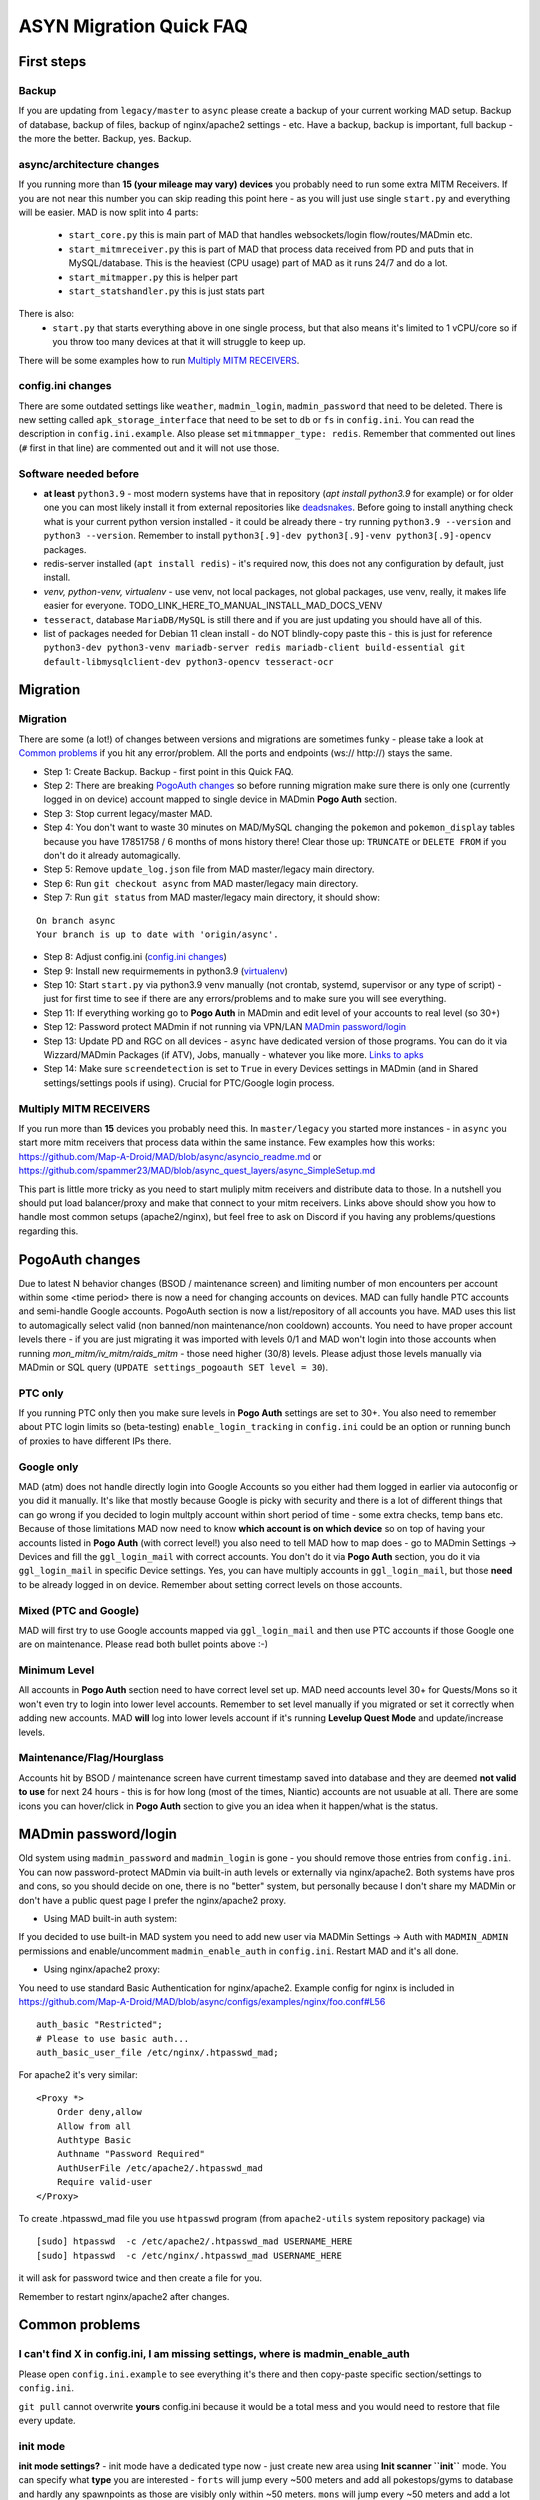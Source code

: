 .. _sec_asyncfaq:


ASYN Migration Quick FAQ
=====

First steps
----

Backup
^^^^^^^^^^^^^^^^^^^^^^^^^^^^^^^^^^^^^^^^^^^^^^^^^^^^^

If you are updating from ``legacy/master`` to ``async`` please create a backup of your current working MAD setup. Backup of database, backup of files, backup of nginx/apache2 settings - etc. Have a backup, backup is important, full backup - the more the better. Backup, yes. Backup.

async/architecture changes
^^^^^^^^^^^^^^^^^^^^^^^^^^^^^^^^^^^^^^^^^^^^^^^^^^^^^^

If you running more than **15 (your mileage may vary) devices** you probably need to run some extra MITM Receivers. If you are not near this number you can skip reading this point here - as you will just use single ``start.py`` and everything will be easier. 
MAD is now split into 4 parts:
 - ``start_core.py`` this is main part of MAD that handles websockets/login flow/routes/MADmin etc.
 - ``start_mitmreceiver.py`` this is part of MAD that process data received from PD and puts that in MySQL/database. This is the heaviest (CPU usage) part of MAD as it runs 24/7 and do a lot. 
 - ``start_mitmapper.py`` this is helper part
 - ``start_statshandler.py`` this is just stats part
There is also:
 - ``start.py`` that starts everything above in one single process, but that also means it's limited to 1 vCPU/core so if you throw too many devices at that it will struggle to keep up.

There will be some examples how to run `Multiply MITM RECEIVERS`_.

config.ini changes
^^^^^^^^^^^^^^^^^^^^^^^^^^^^^^^^^^^^^^^^^^^^^^^^^^^^^^

There are some outdated settings like ``weather``, ``madmin_login``, ``madmin_password`` that need to be deleted. There is new setting called ``apk_storage_interface`` that need to be set to ``db`` or ``fs`` in ``config.ini``. You can read the description in ``config.ini.example``. Also please set ``mitmmapper_type: redis``. Remember that commented out lines (``#`` first in that line) are commented out and it will not use those.

Software needed before
^^^^^^^^^^^^^^^^^^^^^^^^^^^^^^^^^^^^^^^^^^^^^^^^^^^^^^

- **at least** ``python3.9`` - most modern systems have that in repository (`apt install python3.9` for example) or for older one you can most likely install it from external repositories like `deadsnakes <https://linuxize.com/post/how-to-install-python-3-9-on-ubuntu-20-04/#installing-python-39-on-ubuntu-with-apt>`_. Before going to install anything check what is your current python version installed - it could be already there - try running ``python3.9 --version`` and ``python3 --version``. Remember to install ``python3[.9]-dev python3[.9]-venv python3[.9]-opencv`` packages.
- redis-server installed (``apt install redis``) - it's required now, this does not any configuration by default, just install.
- `venv, python-venv, virtualenv` - use venv, not local packages, not global packages, use venv, really, it makes life easier for everyone. TODO_LINK_HERE_TO_MANUAL_INSTALL_MAD_DOCS_VENV
- ``tesseract``, database ``MariaDB/MySQL`` is still there and if you are just updating you should have all of this.
- list of packages needed for Debian 11 clean install - do NOT blindly-copy paste this - this is just for reference ``python3-dev python3-venv mariadb-server redis mariadb-client build-essential git default-libmysqlclient-dev python3-opencv tesseract-ocr``
 
Migration
----

Migration
^^^^^^^^^^^^^^^^^^^^^^^^^^^^^^^^^^^^^^^^^^^^^^^^^^^^^^

There are some (a lot!) of changes between versions and migrations are sometimes funky - please take a look at `Common problems`_ if you hit any error/problem. All the ports and endpoints (ws:// http://) stays the same.

- Step 1: Create Backup. Backup - first point in this Quick FAQ.
- Step 2: There are breaking `PogoAuth changes`_ so before running migration make sure there is only one (currently logged in on device) account mapped to single device in MADmin **Pogo Auth** section.
- Step 3: Stop current legacy/master MAD.
- Step 4: You don't want to waste 30 minutes on MAD/MySQL changing the ``pokemon`` and ``pokemon_display`` tables because you have 17851758 / 6 months of mons history there! Clear those up: ``TRUNCATE`` or ``DELETE FROM`` if you don't do it already automagically.
- Step 5: Remove ``update_log.json`` file from MAD master/legacy main directory.
- Step 6: Run ``git checkout async`` from MAD master/legacy main directory.
- Step 7: Run ``git status`` from MAD master/legacy main directory, it should show:
::

	On branch async
	Your branch is up to date with 'origin/async'.
- Step 8: Adjust config.ini (`config.ini changes`_)
- Step 9: Install new requirmements in python3.9 (`virtualenv </en/async/installation/manual/#virtual-environment>`_)
- Step 10: Start ``start.py`` via python3.9 venv manually (not crontab, systemd, supervisor or any type of script) - just for first time to see if there are any errors/problems and to make sure you will see everything.
- Step 11: If everything working go to **Pogo Auth** in MADmin and edit level of your accounts to real level (so 30+)
- Step 12: Password protect MADmin if not running via VPN/LAN `MADmin password/login`_
- Step 13: Update PD and RGC on all devices - ``async`` have dedicated version of those programs. You can do it via Wizzard/MADmin Packages (if ATV), Jobs, manually - whatever you like more. `Links to apks <https://github.com/Map-A-Droid/MAD/blob/async/mapadroid/utils/global_variables.py#L6>`_
- Step 14: Make sure ``screendetection`` is set to ``True`` in every Devices settings in MADmin (and in Shared settings/settings pools if using). Crucial for PTC/Google login process.


Multiply MITM RECEIVERS
^^^^^^^^^^^^^^^^^^^^^^^^^^^^^^^^^^^^^^^^^^^^^^^^^^^^^^

If you run more than **15** devices you probably need this. In ``master/legacy`` you started more instances - in ``async`` you start more mitm receivers that process data within the same instance.
Few examples how this works: `<https://github.com/Map-A-Droid/MAD/blob/async/asyncio_readme.md>`_ or `<https://github.com/spammer23/MAD/blob/async_quest_layers/async_SimpleSetup.md>`_

This part is little more tricky as you need to start muliply mitm receivers and distribute data to those. In a nutshell you should put load balancer/proxy and make that connect to your mitm receivers. Links above should show you how to handle most common setups (apache2/nginx), but feel free to ask on Discord if you having any problems/questions regarding this.



PogoAuth changes
----
Due to latest N behavior changes (BSOD / maintenance screen) and limiting number of mon encounters per account within some <time period> there is now a need for changing accounts on devices. MAD can fully handle PTC accounts and semi-handle Google accounts.
PogoAuth section is now a list/repository of all accounts you have. MAD uses this list to automagically select valid (non banned/non maintenance/non cooldown) accounts. You need to have proper account levels there - if you are just migrating it was imported with levels 0/1 and MAD won't login into those accounts when running `mon_mitm/iv_mitm/raids_mitm` - those need higher (30/8) levels. Please adjust those levels manually via MADmin or SQL query (``UPDATE settings_pogoauth SET level = 30``).

PTC only
^^^^^^^^^^^^^^^^^^^^^^^^^^^^^^^^^^^^^^^^^^^^^^^^^^^^^^

If you running PTC only then you make sure levels in **Pogo Auth** settings are set to 30+. You also need to remember about PTC login limits so (beta-testing) ``enable_login_tracking`` in ``config.ini`` could be an option or running bunch of proxies to have different IPs there.

Google only
^^^^^^^^^^^^^^^^^^^^^^^^^^^^^^^^^^^^^^^^^^^^^^^^^^^^^^

MAD (atm) does not handle directly login into Google Accounts so you either had them logged in earlier via autoconfig or you did it manually. It's like that mostly because Google is picky with security and there is a lot of different things that can go wrong if you decided to login multply account within short period of time - some extra checks, temp bans etc. Because of those limitations MAD now need to know **which account is on which device** so on top of having your accounts listed in **Pogo Auth** (with correct level!) you also need to tell MAD how to map does - go to MADmin Settings -> Devices and fill the ``ggl_login_mail`` with correct accounts. You don't do it via **Pogo Auth** section, you do it via ``ggl_login_mail`` in specific Device settings. Yes, you can have multiply accounts in ``ggl_login_mail``, but those **need** to be already logged in on device. Remember about setting correct levels on those accounts.


Mixed (PTC and Google)
^^^^^^^^^^^^^^^^^^^^^^^^^^^^^^^^^^^^^^^^^^^^^^^^^^^^^^

MAD will first try to use Google accounts mapped via ``ggl_login_mail`` and then use PTC accounts if those Google one are on maintenance. Please read both bullet points above :-)


Minimum Level
^^^^^^^^^^^^^^^^^^^^^^^^^^^^^^^^^^^^^^^^^^^^^^^^^^^^^^

All accounts in **Pogo Auth** section need to have correct level set up. MAD need accounts level 30+ for Quests/Mons so it won't even try to login into lower level accounts. Remember to set level manually if you migrated or set it correctly when adding new accounts. MAD **will** log into lower levels account if it's running **Levelup Quest Mode** and update/increase levels.


Maintenance/Flag/Hourglass
^^^^^^^^^^^^^^^^^^^^^^^^^^^^^^^^^^^^^^^^^^^^^^^^^^^^^^

Accounts hit by BSOD / maintenance screen have current timestamp saved into database and they are deemed **not valid to use** for next 24 hours - this is for how long (most of the times, Niantic) accounts are not usuable at all. There are some icons you can hover/click in **Pogo Auth** section to give you an idea when it happen/what is the status.



MADmin password/login
----

Old system using ``madmin_password`` and ``madmin_login`` is gone - you should remove those entries from ``config.ini``. You can now password-protect MADmin via built-in auth levels or externally via nginx/apache2. 
Both systems have pros and cons, so you should decide on one, there is no "better" system, but personally because I don't share my MADMin or don't have a public quest page I prefer the nginx/apache2 proxy.

- Using MAD built-in auth system:
If you decided to use built-in MAD system you need to add new user via MADMin Settings -> Auth with ``MADMIN_ADMIN`` permissions and enable/uncomment ``madmin_enable_auth`` in ``config.ini``. Restart MAD and it's all done.

- Using nginx/apache2 proxy:
You need to use standard Basic Authentication for nginx/apache2. Example config for nginx is included in https://github.com/Map-A-Droid/MAD/blob/async/configs/examples/nginx/foo.conf#L56
::

        auth_basic "Restricted";
        # Please to use basic auth...
        auth_basic_user_file /etc/nginx/.htpasswd_mad;


For apache2 it's very similar:
::

    <Proxy *>
        Order deny,allow
        Allow from all
        Authtype Basic
        Authname "Password Required"
        AuthUserFile /etc/apache2/.htpasswd_mad
        Require valid-user
    </Proxy>

To create .htpasswd_mad file you use ``htpasswd`` program (from ``apache2-utils`` system repository package) via
::

   [sudo] htpasswd  -c /etc/apache2/.htpasswd_mad USERNAME_HERE
   [sudo] htpasswd  -c /etc/nginx/.htpasswd_mad USERNAME_HERE
it will ask for password twice and then create a file for you.

Remember to restart nginx/apache2 after changes.


Common problems
----

I can't find X in config.ini, I am missing settings, where is madmin_enable_auth 
^^^^^^^^^^^^^^^^^^^^^^^^^^^^^^^^^^^^^^^^^^^^^^^^^^^^^^

Please open ``config.ini.example`` to see everything it's there and then copy-paste specific section/settings to ``config.ini``.

``git pull`` cannot overwrite **yours** config.ini because it would be a total mess and you would need to restore that file every update.


init mode
^^^^^^^^^^^^^^^^^^^^^^^^^^^^^^^^^^^^^^^^^^^^^^^^^^^^^^

**init mode settings?** - init mode have a dedicated type now - just create new area using **Init scanner ``init``** mode.
You can specify what **type** you are interested - ``forts`` will jump every ~500 meters and add all pokestops/gyms to database and hardly any spawnpoints as those are visibly only within ~50 meters. ``mons`` will jump every ~50 meters and add a lot of more spawnpoints, but it will have a lot of more jumps/stops/position on route.

unrecognized argument
^^^^^^^^^^^^^^^^^^^^^^^^^^^^^^^^^^^^^^^^^^^^^^^^^^^^^^

**unrecognized argument** when starting MAD ``start.py: error: unrecognized arguments: --madmin_user= --weather`` it means that this arguments (``madmin_user``, ``weather``) is need to be deleted from new ``config.ini`` as it is not supported anymore.

ortools
^^^^^^^^^^^^^^^^^^^^^^^^^^^^^^^^^^^^^^^^^^^^^^^^^^^^^^

**ortools** ortools speedup route calculation but it's not ``requierments.txt`` by default so you just need to install it in your **venv**

Wizzard/APK problems
^^^^^^^^^^^^^^^^^^^^^^^^^^^^^^^^^^^^^^^^^^^^^^^^^^^^^^

If you get **[W] Unable to save/upload apk: (pymysql.err.InterfaceError) (0, 'Not connected')** in logs while trying to Wizzard PD/POGO you most likely need to update MySQL/MariaDB settings in /etc/mysql/mariadb.conf.d/50-server.conf for max_allowed_packet to something like 256M, restart MySQL/MariaDB after that.
